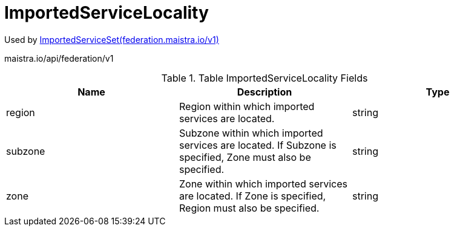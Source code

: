 

= ImportedServiceLocality

:toc: right

Used by link:federation.maistra.io_ImportedServiceSet_v1.adoc[ImportedServiceSet(federation.maistra.io/v1)]

maistra.io/api/federation/v1

.Table ImportedServiceLocality Fields
|===
| Name | Description | Type

| region
| Region within which imported services are located.
| string

| subzone
| Subzone within which imported services are located.  If Subzone is specified, Zone must also be specified.
| string

| zone
| Zone within which imported services are located.  If Zone is specified, Region must also be specified.
| string

|===


